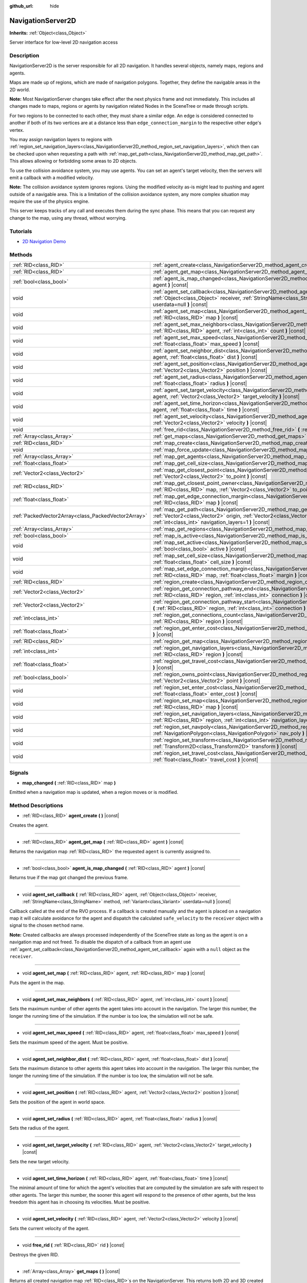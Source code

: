 :github_url: hide

.. Generated automatically by doc/tools/make_rst.py in Godot's source tree.
.. DO NOT EDIT THIS FILE, but the NavigationServer2D.xml source instead.
.. The source is found in doc/classes or modules/<name>/doc_classes.

.. _class_NavigationServer2D:

NavigationServer2D
==================

**Inherits:** :ref:`Object<class_Object>`

Server interface for low-level 2D navigation access

Description
-----------

NavigationServer2D is the server responsible for all 2D navigation. It handles several objects, namely maps, regions and agents.

Maps are made up of regions, which are made of navigation polygons. Together, they define the navigable areas in the 2D world.

\ **Note:** Most NavigationServer changes take effect after the next physics frame and not immediately. This includes all changes made to maps, regions or agents by navigation related Nodes in the SceneTree or made through scripts.

For two regions to be connected to each other, they must share a similar edge. An edge is considered connected to another if both of its two vertices are at a distance less than ``edge_connection_margin`` to the respective other edge's vertex.

You may assign navigation layers to regions with :ref:`region_set_navigation_layers<class_NavigationServer2D_method_region_set_navigation_layers>`, which then can be checked upon when requesting a path with :ref:`map_get_path<class_NavigationServer2D_method_map_get_path>`. This allows allowing or forbidding some areas to 2D objects.

To use the collision avoidance system, you may use agents. You can set an agent's target velocity, then the servers will emit a callback with a modified velocity.

\ **Note:** The collision avoidance system ignores regions. Using the modified velocity as-is might lead to pushing and agent outside of a navigable area. This is a limitation of the collision avoidance system, any more complex situation may require the use of the physics engine.

This server keeps tracks of any call and executes them during the sync phase. This means that you can request any change to the map, using any thread, without worrying.

Tutorials
---------

- `2D Navigation Demo <https://godotengine.org/asset-library/asset/117>`__

Methods
-------

+-----------------------------------------------------+-------------------------------------------------------------------------------------------------------------------------------------------------------------------------------------------------------------------------------------------------------------------------------+
| :ref:`RID<class_RID>`                               | :ref:`agent_create<class_NavigationServer2D_method_agent_create>` **(** **)** |const|                                                                                                                                                                                         |
+-----------------------------------------------------+-------------------------------------------------------------------------------------------------------------------------------------------------------------------------------------------------------------------------------------------------------------------------------+
| :ref:`RID<class_RID>`                               | :ref:`agent_get_map<class_NavigationServer2D_method_agent_get_map>` **(** :ref:`RID<class_RID>` agent **)** |const|                                                                                                                                                           |
+-----------------------------------------------------+-------------------------------------------------------------------------------------------------------------------------------------------------------------------------------------------------------------------------------------------------------------------------------+
| :ref:`bool<class_bool>`                             | :ref:`agent_is_map_changed<class_NavigationServer2D_method_agent_is_map_changed>` **(** :ref:`RID<class_RID>` agent **)** |const|                                                                                                                                             |
+-----------------------------------------------------+-------------------------------------------------------------------------------------------------------------------------------------------------------------------------------------------------------------------------------------------------------------------------------+
| void                                                | :ref:`agent_set_callback<class_NavigationServer2D_method_agent_set_callback>` **(** :ref:`RID<class_RID>` agent, :ref:`Object<class_Object>` receiver, :ref:`StringName<class_StringName>` method, :ref:`Variant<class_Variant>` userdata=null **)** |const|                  |
+-----------------------------------------------------+-------------------------------------------------------------------------------------------------------------------------------------------------------------------------------------------------------------------------------------------------------------------------------+
| void                                                | :ref:`agent_set_map<class_NavigationServer2D_method_agent_set_map>` **(** :ref:`RID<class_RID>` agent, :ref:`RID<class_RID>` map **)** |const|                                                                                                                                |
+-----------------------------------------------------+-------------------------------------------------------------------------------------------------------------------------------------------------------------------------------------------------------------------------------------------------------------------------------+
| void                                                | :ref:`agent_set_max_neighbors<class_NavigationServer2D_method_agent_set_max_neighbors>` **(** :ref:`RID<class_RID>` agent, :ref:`int<class_int>` count **)** |const|                                                                                                          |
+-----------------------------------------------------+-------------------------------------------------------------------------------------------------------------------------------------------------------------------------------------------------------------------------------------------------------------------------------+
| void                                                | :ref:`agent_set_max_speed<class_NavigationServer2D_method_agent_set_max_speed>` **(** :ref:`RID<class_RID>` agent, :ref:`float<class_float>` max_speed **)** |const|                                                                                                          |
+-----------------------------------------------------+-------------------------------------------------------------------------------------------------------------------------------------------------------------------------------------------------------------------------------------------------------------------------------+
| void                                                | :ref:`agent_set_neighbor_dist<class_NavigationServer2D_method_agent_set_neighbor_dist>` **(** :ref:`RID<class_RID>` agent, :ref:`float<class_float>` dist **)** |const|                                                                                                       |
+-----------------------------------------------------+-------------------------------------------------------------------------------------------------------------------------------------------------------------------------------------------------------------------------------------------------------------------------------+
| void                                                | :ref:`agent_set_position<class_NavigationServer2D_method_agent_set_position>` **(** :ref:`RID<class_RID>` agent, :ref:`Vector2<class_Vector2>` position **)** |const|                                                                                                         |
+-----------------------------------------------------+-------------------------------------------------------------------------------------------------------------------------------------------------------------------------------------------------------------------------------------------------------------------------------+
| void                                                | :ref:`agent_set_radius<class_NavigationServer2D_method_agent_set_radius>` **(** :ref:`RID<class_RID>` agent, :ref:`float<class_float>` radius **)** |const|                                                                                                                   |
+-----------------------------------------------------+-------------------------------------------------------------------------------------------------------------------------------------------------------------------------------------------------------------------------------------------------------------------------------+
| void                                                | :ref:`agent_set_target_velocity<class_NavigationServer2D_method_agent_set_target_velocity>` **(** :ref:`RID<class_RID>` agent, :ref:`Vector2<class_Vector2>` target_velocity **)** |const|                                                                                    |
+-----------------------------------------------------+-------------------------------------------------------------------------------------------------------------------------------------------------------------------------------------------------------------------------------------------------------------------------------+
| void                                                | :ref:`agent_set_time_horizon<class_NavigationServer2D_method_agent_set_time_horizon>` **(** :ref:`RID<class_RID>` agent, :ref:`float<class_float>` time **)** |const|                                                                                                         |
+-----------------------------------------------------+-------------------------------------------------------------------------------------------------------------------------------------------------------------------------------------------------------------------------------------------------------------------------------+
| void                                                | :ref:`agent_set_velocity<class_NavigationServer2D_method_agent_set_velocity>` **(** :ref:`RID<class_RID>` agent, :ref:`Vector2<class_Vector2>` velocity **)** |const|                                                                                                         |
+-----------------------------------------------------+-------------------------------------------------------------------------------------------------------------------------------------------------------------------------------------------------------------------------------------------------------------------------------+
| void                                                | :ref:`free_rid<class_NavigationServer2D_method_free_rid>` **(** :ref:`RID<class_RID>` rid **)** |const|                                                                                                                                                                       |
+-----------------------------------------------------+-------------------------------------------------------------------------------------------------------------------------------------------------------------------------------------------------------------------------------------------------------------------------------+
| :ref:`Array<class_Array>`                           | :ref:`get_maps<class_NavigationServer2D_method_get_maps>` **(** **)** |const|                                                                                                                                                                                                 |
+-----------------------------------------------------+-------------------------------------------------------------------------------------------------------------------------------------------------------------------------------------------------------------------------------------------------------------------------------+
| :ref:`RID<class_RID>`                               | :ref:`map_create<class_NavigationServer2D_method_map_create>` **(** **)** |const|                                                                                                                                                                                             |
+-----------------------------------------------------+-------------------------------------------------------------------------------------------------------------------------------------------------------------------------------------------------------------------------------------------------------------------------------+
| void                                                | :ref:`map_force_update<class_NavigationServer2D_method_map_force_update>` **(** :ref:`RID<class_RID>` map **)**                                                                                                                                                               |
+-----------------------------------------------------+-------------------------------------------------------------------------------------------------------------------------------------------------------------------------------------------------------------------------------------------------------------------------------+
| :ref:`Array<class_Array>`                           | :ref:`map_get_agents<class_NavigationServer2D_method_map_get_agents>` **(** :ref:`RID<class_RID>` map **)** |const|                                                                                                                                                           |
+-----------------------------------------------------+-------------------------------------------------------------------------------------------------------------------------------------------------------------------------------------------------------------------------------------------------------------------------------+
| :ref:`float<class_float>`                           | :ref:`map_get_cell_size<class_NavigationServer2D_method_map_get_cell_size>` **(** :ref:`RID<class_RID>` map **)** |const|                                                                                                                                                     |
+-----------------------------------------------------+-------------------------------------------------------------------------------------------------------------------------------------------------------------------------------------------------------------------------------------------------------------------------------+
| :ref:`Vector2<class_Vector2>`                       | :ref:`map_get_closest_point<class_NavigationServer2D_method_map_get_closest_point>` **(** :ref:`RID<class_RID>` map, :ref:`Vector2<class_Vector2>` to_point **)** |const|                                                                                                     |
+-----------------------------------------------------+-------------------------------------------------------------------------------------------------------------------------------------------------------------------------------------------------------------------------------------------------------------------------------+
| :ref:`RID<class_RID>`                               | :ref:`map_get_closest_point_owner<class_NavigationServer2D_method_map_get_closest_point_owner>` **(** :ref:`RID<class_RID>` map, :ref:`Vector2<class_Vector2>` to_point **)** |const|                                                                                         |
+-----------------------------------------------------+-------------------------------------------------------------------------------------------------------------------------------------------------------------------------------------------------------------------------------------------------------------------------------+
| :ref:`float<class_float>`                           | :ref:`map_get_edge_connection_margin<class_NavigationServer2D_method_map_get_edge_connection_margin>` **(** :ref:`RID<class_RID>` map **)** |const|                                                                                                                           |
+-----------------------------------------------------+-------------------------------------------------------------------------------------------------------------------------------------------------------------------------------------------------------------------------------------------------------------------------------+
| :ref:`PackedVector2Array<class_PackedVector2Array>` | :ref:`map_get_path<class_NavigationServer2D_method_map_get_path>` **(** :ref:`RID<class_RID>` map, :ref:`Vector2<class_Vector2>` origin, :ref:`Vector2<class_Vector2>` destination, :ref:`bool<class_bool>` optimize, :ref:`int<class_int>` navigation_layers=1 **)** |const| |
+-----------------------------------------------------+-------------------------------------------------------------------------------------------------------------------------------------------------------------------------------------------------------------------------------------------------------------------------------+
| :ref:`Array<class_Array>`                           | :ref:`map_get_regions<class_NavigationServer2D_method_map_get_regions>` **(** :ref:`RID<class_RID>` map **)** |const|                                                                                                                                                         |
+-----------------------------------------------------+-------------------------------------------------------------------------------------------------------------------------------------------------------------------------------------------------------------------------------------------------------------------------------+
| :ref:`bool<class_bool>`                             | :ref:`map_is_active<class_NavigationServer2D_method_map_is_active>` **(** :ref:`RID<class_RID>` nap **)** |const|                                                                                                                                                             |
+-----------------------------------------------------+-------------------------------------------------------------------------------------------------------------------------------------------------------------------------------------------------------------------------------------------------------------------------------+
| void                                                | :ref:`map_set_active<class_NavigationServer2D_method_map_set_active>` **(** :ref:`RID<class_RID>` map, :ref:`bool<class_bool>` active **)** |const|                                                                                                                           |
+-----------------------------------------------------+-------------------------------------------------------------------------------------------------------------------------------------------------------------------------------------------------------------------------------------------------------------------------------+
| void                                                | :ref:`map_set_cell_size<class_NavigationServer2D_method_map_set_cell_size>` **(** :ref:`RID<class_RID>` map, :ref:`float<class_float>` cell_size **)** |const|                                                                                                                |
+-----------------------------------------------------+-------------------------------------------------------------------------------------------------------------------------------------------------------------------------------------------------------------------------------------------------------------------------------+
| void                                                | :ref:`map_set_edge_connection_margin<class_NavigationServer2D_method_map_set_edge_connection_margin>` **(** :ref:`RID<class_RID>` map, :ref:`float<class_float>` margin **)** |const|                                                                                         |
+-----------------------------------------------------+-------------------------------------------------------------------------------------------------------------------------------------------------------------------------------------------------------------------------------------------------------------------------------+
| :ref:`RID<class_RID>`                               | :ref:`region_create<class_NavigationServer2D_method_region_create>` **(** **)** |const|                                                                                                                                                                                       |
+-----------------------------------------------------+-------------------------------------------------------------------------------------------------------------------------------------------------------------------------------------------------------------------------------------------------------------------------------+
| :ref:`Vector2<class_Vector2>`                       | :ref:`region_get_connection_pathway_end<class_NavigationServer2D_method_region_get_connection_pathway_end>` **(** :ref:`RID<class_RID>` region, :ref:`int<class_int>` connection **)** |const|                                                                                |
+-----------------------------------------------------+-------------------------------------------------------------------------------------------------------------------------------------------------------------------------------------------------------------------------------------------------------------------------------+
| :ref:`Vector2<class_Vector2>`                       | :ref:`region_get_connection_pathway_start<class_NavigationServer2D_method_region_get_connection_pathway_start>` **(** :ref:`RID<class_RID>` region, :ref:`int<class_int>` connection **)** |const|                                                                            |
+-----------------------------------------------------+-------------------------------------------------------------------------------------------------------------------------------------------------------------------------------------------------------------------------------------------------------------------------------+
| :ref:`int<class_int>`                               | :ref:`region_get_connections_count<class_NavigationServer2D_method_region_get_connections_count>` **(** :ref:`RID<class_RID>` region **)** |const|                                                                                                                            |
+-----------------------------------------------------+-------------------------------------------------------------------------------------------------------------------------------------------------------------------------------------------------------------------------------------------------------------------------------+
| :ref:`float<class_float>`                           | :ref:`region_get_enter_cost<class_NavigationServer2D_method_region_get_enter_cost>` **(** :ref:`RID<class_RID>` region **)** |const|                                                                                                                                          |
+-----------------------------------------------------+-------------------------------------------------------------------------------------------------------------------------------------------------------------------------------------------------------------------------------------------------------------------------------+
| :ref:`RID<class_RID>`                               | :ref:`region_get_map<class_NavigationServer2D_method_region_get_map>` **(** :ref:`RID<class_RID>` region **)** |const|                                                                                                                                                        |
+-----------------------------------------------------+-------------------------------------------------------------------------------------------------------------------------------------------------------------------------------------------------------------------------------------------------------------------------------+
| :ref:`int<class_int>`                               | :ref:`region_get_navigation_layers<class_NavigationServer2D_method_region_get_navigation_layers>` **(** :ref:`RID<class_RID>` region **)** |const|                                                                                                                            |
+-----------------------------------------------------+-------------------------------------------------------------------------------------------------------------------------------------------------------------------------------------------------------------------------------------------------------------------------------+
| :ref:`float<class_float>`                           | :ref:`region_get_travel_cost<class_NavigationServer2D_method_region_get_travel_cost>` **(** :ref:`RID<class_RID>` region **)** |const|                                                                                                                                        |
+-----------------------------------------------------+-------------------------------------------------------------------------------------------------------------------------------------------------------------------------------------------------------------------------------------------------------------------------------+
| :ref:`bool<class_bool>`                             | :ref:`region_owns_point<class_NavigationServer2D_method_region_owns_point>` **(** :ref:`RID<class_RID>` region, :ref:`Vector2<class_Vector2>` point **)** |const|                                                                                                             |
+-----------------------------------------------------+-------------------------------------------------------------------------------------------------------------------------------------------------------------------------------------------------------------------------------------------------------------------------------+
| void                                                | :ref:`region_set_enter_cost<class_NavigationServer2D_method_region_set_enter_cost>` **(** :ref:`RID<class_RID>` region, :ref:`float<class_float>` enter_cost **)** |const|                                                                                                    |
+-----------------------------------------------------+-------------------------------------------------------------------------------------------------------------------------------------------------------------------------------------------------------------------------------------------------------------------------------+
| void                                                | :ref:`region_set_map<class_NavigationServer2D_method_region_set_map>` **(** :ref:`RID<class_RID>` region, :ref:`RID<class_RID>` map **)** |const|                                                                                                                             |
+-----------------------------------------------------+-------------------------------------------------------------------------------------------------------------------------------------------------------------------------------------------------------------------------------------------------------------------------------+
| void                                                | :ref:`region_set_navigation_layers<class_NavigationServer2D_method_region_set_navigation_layers>` **(** :ref:`RID<class_RID>` region, :ref:`int<class_int>` navigation_layers **)** |const|                                                                                   |
+-----------------------------------------------------+-------------------------------------------------------------------------------------------------------------------------------------------------------------------------------------------------------------------------------------------------------------------------------+
| void                                                | :ref:`region_set_navpoly<class_NavigationServer2D_method_region_set_navpoly>` **(** :ref:`RID<class_RID>` region, :ref:`NavigationPolygon<class_NavigationPolygon>` nav_poly **)** |const|                                                                                    |
+-----------------------------------------------------+-------------------------------------------------------------------------------------------------------------------------------------------------------------------------------------------------------------------------------------------------------------------------------+
| void                                                | :ref:`region_set_transform<class_NavigationServer2D_method_region_set_transform>` **(** :ref:`RID<class_RID>` region, :ref:`Transform2D<class_Transform2D>` transform **)** |const|                                                                                           |
+-----------------------------------------------------+-------------------------------------------------------------------------------------------------------------------------------------------------------------------------------------------------------------------------------------------------------------------------------+
| void                                                | :ref:`region_set_travel_cost<class_NavigationServer2D_method_region_set_travel_cost>` **(** :ref:`RID<class_RID>` region, :ref:`float<class_float>` travel_cost **)** |const|                                                                                                 |
+-----------------------------------------------------+-------------------------------------------------------------------------------------------------------------------------------------------------------------------------------------------------------------------------------------------------------------------------------+

Signals
-------

.. _class_NavigationServer2D_signal_map_changed:

- **map_changed** **(** :ref:`RID<class_RID>` map **)**

Emitted when a navigation map is updated, when a region moves or is modified.

Method Descriptions
-------------------

.. _class_NavigationServer2D_method_agent_create:

- :ref:`RID<class_RID>` **agent_create** **(** **)** |const|

Creates the agent.

----

.. _class_NavigationServer2D_method_agent_get_map:

- :ref:`RID<class_RID>` **agent_get_map** **(** :ref:`RID<class_RID>` agent **)** |const|

Returns the navigation map :ref:`RID<class_RID>` the requested ``agent`` is currently assigned to.

----

.. _class_NavigationServer2D_method_agent_is_map_changed:

- :ref:`bool<class_bool>` **agent_is_map_changed** **(** :ref:`RID<class_RID>` agent **)** |const|

Returns true if the map got changed the previous frame.

----

.. _class_NavigationServer2D_method_agent_set_callback:

- void **agent_set_callback** **(** :ref:`RID<class_RID>` agent, :ref:`Object<class_Object>` receiver, :ref:`StringName<class_StringName>` method, :ref:`Variant<class_Variant>` userdata=null **)** |const|

Callback called at the end of the RVO process. If a callback is created manually and the agent is placed on a navigation map it will calculate avoidance for the agent and dispatch the calculated ``safe_velocity`` to the ``receiver`` object with a signal to the chosen ``method`` name.

\ **Note:** Created callbacks are always processed independently of the SceneTree state as long as the agent is on a navigation map and not freed. To disable the dispatch of a callback from an agent use :ref:`agent_set_callback<class_NavigationServer2D_method_agent_set_callback>` again with a ``null`` object as the ``receiver``.

----

.. _class_NavigationServer2D_method_agent_set_map:

- void **agent_set_map** **(** :ref:`RID<class_RID>` agent, :ref:`RID<class_RID>` map **)** |const|

Puts the agent in the map.

----

.. _class_NavigationServer2D_method_agent_set_max_neighbors:

- void **agent_set_max_neighbors** **(** :ref:`RID<class_RID>` agent, :ref:`int<class_int>` count **)** |const|

Sets the maximum number of other agents the agent takes into account in the navigation. The larger this number, the longer the running time of the simulation. If the number is too low, the simulation will not be safe.

----

.. _class_NavigationServer2D_method_agent_set_max_speed:

- void **agent_set_max_speed** **(** :ref:`RID<class_RID>` agent, :ref:`float<class_float>` max_speed **)** |const|

Sets the maximum speed of the agent. Must be positive.

----

.. _class_NavigationServer2D_method_agent_set_neighbor_dist:

- void **agent_set_neighbor_dist** **(** :ref:`RID<class_RID>` agent, :ref:`float<class_float>` dist **)** |const|

Sets the maximum distance to other agents this agent takes into account in the navigation. The larger this number, the longer the running time of the simulation. If the number is too low, the simulation will not be safe.

----

.. _class_NavigationServer2D_method_agent_set_position:

- void **agent_set_position** **(** :ref:`RID<class_RID>` agent, :ref:`Vector2<class_Vector2>` position **)** |const|

Sets the position of the agent in world space.

----

.. _class_NavigationServer2D_method_agent_set_radius:

- void **agent_set_radius** **(** :ref:`RID<class_RID>` agent, :ref:`float<class_float>` radius **)** |const|

Sets the radius of the agent.

----

.. _class_NavigationServer2D_method_agent_set_target_velocity:

- void **agent_set_target_velocity** **(** :ref:`RID<class_RID>` agent, :ref:`Vector2<class_Vector2>` target_velocity **)** |const|

Sets the new target velocity.

----

.. _class_NavigationServer2D_method_agent_set_time_horizon:

- void **agent_set_time_horizon** **(** :ref:`RID<class_RID>` agent, :ref:`float<class_float>` time **)** |const|

The minimal amount of time for which the agent's velocities that are computed by the simulation are safe with respect to other agents. The larger this number, the sooner this agent will respond to the presence of other agents, but the less freedom this agent has in choosing its velocities. Must be positive.

----

.. _class_NavigationServer2D_method_agent_set_velocity:

- void **agent_set_velocity** **(** :ref:`RID<class_RID>` agent, :ref:`Vector2<class_Vector2>` velocity **)** |const|

Sets the current velocity of the agent.

----

.. _class_NavigationServer2D_method_free_rid:

- void **free_rid** **(** :ref:`RID<class_RID>` rid **)** |const|

Destroys the given RID.

----

.. _class_NavigationServer2D_method_get_maps:

- :ref:`Array<class_Array>` **get_maps** **(** **)** |const|

Returns all created navigation map :ref:`RID<class_RID>`\ s on the NavigationServer. This returns both 2D and 3D created navigation maps as there is technically no distinction between them.

----

.. _class_NavigationServer2D_method_map_create:

- :ref:`RID<class_RID>` **map_create** **(** **)** |const|

Create a new map.

----

.. _class_NavigationServer2D_method_map_force_update:

- void **map_force_update** **(** :ref:`RID<class_RID>` map **)**

This function immediately forces synchronization of the specified navigation ``map`` :ref:`RID<class_RID>`. By default navigation maps are only synchronized at the end of each physics frame. This function can be used to immediately (re)calculate all the navigation meshes and region connections of the navigation map. This makes it possible to query a navigation path for a changed map immediately and in the same frame (multiple times if needed).

Due to technical restrictions the current NavigationServer command queue will be flushed. This means all already queued update commands for this physics frame will be executed, even those intended for other maps, regions and agents not part of the specified map. The expensive computation of the navigation meshes and region connections of a map will only be done for the specified map. Other maps will receive the normal synchronization at the end of the physics frame. Should the specified map receive changes after the forced update it will update again as well when the other maps receive their update.

Avoidance processing and dispatch of the ``safe_velocity`` signals is untouched by this function and continues to happen for all maps and agents at the end of the physics frame.

\ **Note:** With great power comes great responsibility. This function should only be used by users that really know what they are doing and have a good reason for it. Forcing an immediate update of a navigation map requires locking the NavigationServer and flushing the entire NavigationServer command queue. Not only can this severely impact the performance of a game but it can also introduce bugs if used inappropriately without much foresight.

----

.. _class_NavigationServer2D_method_map_get_agents:

- :ref:`Array<class_Array>` **map_get_agents** **(** :ref:`RID<class_RID>` map **)** |const|

Returns all navigation agents :ref:`RID<class_RID>`\ s that are currently assigned to the requested navigation ``map``.

----

.. _class_NavigationServer2D_method_map_get_cell_size:

- :ref:`float<class_float>` **map_get_cell_size** **(** :ref:`RID<class_RID>` map **)** |const|

Returns the map cell size.

----

.. _class_NavigationServer2D_method_map_get_closest_point:

- :ref:`Vector2<class_Vector2>` **map_get_closest_point** **(** :ref:`RID<class_RID>` map, :ref:`Vector2<class_Vector2>` to_point **)** |const|

Returns the point closest to the provided ``to_point`` on the navigation mesh surface.

----

.. _class_NavigationServer2D_method_map_get_closest_point_owner:

- :ref:`RID<class_RID>` **map_get_closest_point_owner** **(** :ref:`RID<class_RID>` map, :ref:`Vector2<class_Vector2>` to_point **)** |const|

Returns the owner region RID for the point returned by :ref:`map_get_closest_point<class_NavigationServer2D_method_map_get_closest_point>`.

----

.. _class_NavigationServer2D_method_map_get_edge_connection_margin:

- :ref:`float<class_float>` **map_get_edge_connection_margin** **(** :ref:`RID<class_RID>` map **)** |const|

Returns the edge connection margin of the map. The edge connection margin is a distance used to connect two regions.

----

.. _class_NavigationServer2D_method_map_get_path:

- :ref:`PackedVector2Array<class_PackedVector2Array>` **map_get_path** **(** :ref:`RID<class_RID>` map, :ref:`Vector2<class_Vector2>` origin, :ref:`Vector2<class_Vector2>` destination, :ref:`bool<class_bool>` optimize, :ref:`int<class_int>` navigation_layers=1 **)** |const|

Returns the navigation path to reach the destination from the origin. ``navigation_layers`` is a bitmask of all region navigation layers that are allowed to be in the path.

----

.. _class_NavigationServer2D_method_map_get_regions:

- :ref:`Array<class_Array>` **map_get_regions** **(** :ref:`RID<class_RID>` map **)** |const|

Returns all navigation regions :ref:`RID<class_RID>`\ s that are currently assigned to the requested navigation ``map``.

----

.. _class_NavigationServer2D_method_map_is_active:

- :ref:`bool<class_bool>` **map_is_active** **(** :ref:`RID<class_RID>` nap **)** |const|

Returns true if the map is active.

----

.. _class_NavigationServer2D_method_map_set_active:

- void **map_set_active** **(** :ref:`RID<class_RID>` map, :ref:`bool<class_bool>` active **)** |const|

Sets the map active.

----

.. _class_NavigationServer2D_method_map_set_cell_size:

- void **map_set_cell_size** **(** :ref:`RID<class_RID>` map, :ref:`float<class_float>` cell_size **)** |const|

Set the map cell size used to weld the navigation mesh polygons.

----

.. _class_NavigationServer2D_method_map_set_edge_connection_margin:

- void **map_set_edge_connection_margin** **(** :ref:`RID<class_RID>` map, :ref:`float<class_float>` margin **)** |const|

Set the map edge connection margin used to weld the compatible region edges.

----

.. _class_NavigationServer2D_method_region_create:

- :ref:`RID<class_RID>` **region_create** **(** **)** |const|

Creates a new region.

----

.. _class_NavigationServer2D_method_region_get_connection_pathway_end:

- :ref:`Vector2<class_Vector2>` **region_get_connection_pathway_end** **(** :ref:`RID<class_RID>` region, :ref:`int<class_int>` connection **)** |const|

Returns the ending point of a connection door. ``connection`` is an index between 0 and the return value of :ref:`region_get_connections_count<class_NavigationServer2D_method_region_get_connections_count>`.

----

.. _class_NavigationServer2D_method_region_get_connection_pathway_start:

- :ref:`Vector2<class_Vector2>` **region_get_connection_pathway_start** **(** :ref:`RID<class_RID>` region, :ref:`int<class_int>` connection **)** |const|

Returns the starting point of a connection door. ``connection`` is an index between 0 and the return value of :ref:`region_get_connections_count<class_NavigationServer2D_method_region_get_connections_count>`.

----

.. _class_NavigationServer2D_method_region_get_connections_count:

- :ref:`int<class_int>` **region_get_connections_count** **(** :ref:`RID<class_RID>` region **)** |const|

Returns how many connections this ``region`` has with other regions in the map.

----

.. _class_NavigationServer2D_method_region_get_enter_cost:

- :ref:`float<class_float>` **region_get_enter_cost** **(** :ref:`RID<class_RID>` region **)** |const|

Returns the ``enter_cost`` of this ``region``.

----

.. _class_NavigationServer2D_method_region_get_map:

- :ref:`RID<class_RID>` **region_get_map** **(** :ref:`RID<class_RID>` region **)** |const|

Returns the navigation map :ref:`RID<class_RID>` the requested ``region`` is currently assigned to.

----

.. _class_NavigationServer2D_method_region_get_navigation_layers:

- :ref:`int<class_int>` **region_get_navigation_layers** **(** :ref:`RID<class_RID>` region **)** |const|

Returns the region's navigation layers.

----

.. _class_NavigationServer2D_method_region_get_travel_cost:

- :ref:`float<class_float>` **region_get_travel_cost** **(** :ref:`RID<class_RID>` region **)** |const|

Returns the ``travel_cost`` of this ``region``.

----

.. _class_NavigationServer2D_method_region_owns_point:

- :ref:`bool<class_bool>` **region_owns_point** **(** :ref:`RID<class_RID>` region, :ref:`Vector2<class_Vector2>` point **)** |const|

Returns ``true`` if the provided ``point`` in world space is currently owned by the provided navigation ``region``. Owned in this context means that one of the region's navigation mesh polygon faces has a possible position at the closest distance to this point compared to all other navigation meshes from other navigation regions that are also registered on the navigation map of the provided region.

If multiple navigation meshes have positions at equal distance the navigation region whose polygons are processed first wins the ownership. Polygons are processed in the same order that navigation regions were registered on the NavigationServer.

\ **Note:** If navigation meshes from different navigation regions overlap (which should be avoided in general) the result might not be what is expected.

----

.. _class_NavigationServer2D_method_region_set_enter_cost:

- void **region_set_enter_cost** **(** :ref:`RID<class_RID>` region, :ref:`float<class_float>` enter_cost **)** |const|

Sets the ``enter_cost`` for this ``region``.

----

.. _class_NavigationServer2D_method_region_set_map:

- void **region_set_map** **(** :ref:`RID<class_RID>` region, :ref:`RID<class_RID>` map **)** |const|

Sets the map for the region.

----

.. _class_NavigationServer2D_method_region_set_navigation_layers:

- void **region_set_navigation_layers** **(** :ref:`RID<class_RID>` region, :ref:`int<class_int>` navigation_layers **)** |const|

Set the region's navigation layers. This allows selecting regions from a path request (when using :ref:`map_get_path<class_NavigationServer2D_method_map_get_path>`).

----

.. _class_NavigationServer2D_method_region_set_navpoly:

- void **region_set_navpoly** **(** :ref:`RID<class_RID>` region, :ref:`NavigationPolygon<class_NavigationPolygon>` nav_poly **)** |const|

Sets the navigation mesh for the region.

----

.. _class_NavigationServer2D_method_region_set_transform:

- void **region_set_transform** **(** :ref:`RID<class_RID>` region, :ref:`Transform2D<class_Transform2D>` transform **)** |const|

Sets the global transformation for the region.

----

.. _class_NavigationServer2D_method_region_set_travel_cost:

- void **region_set_travel_cost** **(** :ref:`RID<class_RID>` region, :ref:`float<class_float>` travel_cost **)** |const|

Sets the ``travel_cost`` for this ``region``.

.. |virtual| replace:: :abbr:`virtual (This method should typically be overridden by the user to have any effect.)`
.. |const| replace:: :abbr:`const (This method has no side effects. It doesn't modify any of the instance's member variables.)`
.. |vararg| replace:: :abbr:`vararg (This method accepts any number of arguments after the ones described here.)`
.. |constructor| replace:: :abbr:`constructor (This method is used to construct a type.)`
.. |static| replace:: :abbr:`static (This method doesn't need an instance to be called, so it can be called directly using the class name.)`
.. |operator| replace:: :abbr:`operator (This method describes a valid operator to use with this type as left-hand operand.)`
